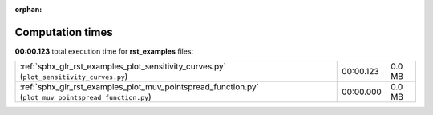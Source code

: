 
:orphan:

.. _sphx_glr_rst_examples_sg_execution_times:

Computation times
=================
**00:00.123** total execution time for **rst_examples** files:

+------------------------------------------------------------------------------------------------------+-----------+--------+
| :ref:`sphx_glr_rst_examples_plot_sensitivity_curves.py` (``plot_sensitivity_curves.py``)             | 00:00.123 | 0.0 MB |
+------------------------------------------------------------------------------------------------------+-----------+--------+
| :ref:`sphx_glr_rst_examples_plot_muv_pointspread_function.py` (``plot_muv_pointspread_function.py``) | 00:00.000 | 0.0 MB |
+------------------------------------------------------------------------------------------------------+-----------+--------+
